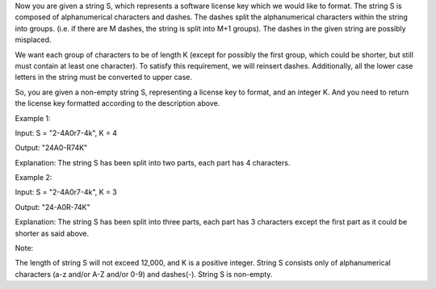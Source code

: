 Now you are given a string S, which represents a software license key
which we would like to format. The string S is composed of
alphanumerical characters and dashes. The dashes split the
alphanumerical characters within the string into groups. (i.e. if there
are M dashes, the string is split into M+1 groups). The dashes in the
given string are possibly misplaced.

We want each group of characters to be of length K (except for possibly
the first group, which could be shorter, but still must contain at least
one character). To satisfy this requirement, we will reinsert dashes.
Additionally, all the lower case letters in the string must be converted
to upper case.

So, you are given a non-empty string S, representing a license key to
format, and an integer K. And you need to return the license key
formatted according to the description above.

Example 1:

Input: S = "2-4A0r7-4k", K = 4

Output: "24A0-R74K"

Explanation: The string S has been split into two parts, each part has 4
characters.

Example 2:

Input: S = "2-4A0r7-4k", K = 3

Output: "24-A0R-74K"

Explanation: The string S has been split into three parts, each part has
3 characters except the first part as it could be shorter as said above.

Note:

The length of string S will not exceed 12,000, and K is a positive
integer. String S consists only of alphanumerical characters (a-z and/or
A-Z and/or 0-9) and dashes(-). String S is non-empty.
